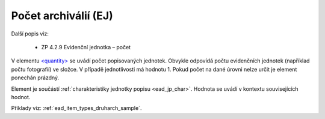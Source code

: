 .. _ead_item_types_pocet:

===================================================
Počet archiválií (EJ)
===================================================

Další popis viz: 

 - ZP 4.2.9 Evidenční jednotka – počet

V elementu `<quantity> <http://www.loc.gov/ead/EAD3taglib/EAD3.html#elem-quantity>`_
se uvádí počet popisovaných jednotek. Obvykle odpovídá 
počtu evidenčních jednotek (například počtu fotografií) ve složce.
V případě jednotlivosti má hodnotu 1. Pokud počet 
na dané úrovni nelze určit je element ponechán prázdný.

Element je součástí :ref:`charakteristiky jednotky popisu <ead_jp_char>`. 
Hodnota se uvádí v kontextu souvisejících hodnot.

Příklady viz: :ref:`ead_item_types_druharch_sample`.
